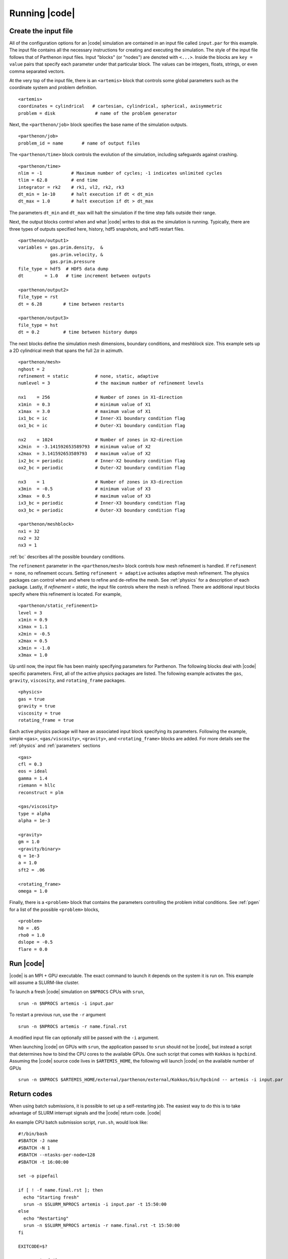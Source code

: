 .. =======================================================================================
.. (C) (or copyright) 2024. Triad National Security, LLC. All rights reserved.
..
.. This program was produced under U.S. Government contract 89233218CNA000001 for Los
.. Alamos National Laboratory (LANL), which is operated by Triad National Security, LLC
.. for the U.S. Department of Energy/National Nuclear Security Administration. All rights
.. in the program are reserved by Triad National Security, LLC, and the U.S. Department
.. of Energy/National Nuclear Security Administration. The Government is granted for
.. itself and others acting on its behalf a nonexclusive, paid-up, irrevocable worldwide
.. license in this material to reproduce, prepare derivative works, distribute copies to
.. the public, perform publicly and display publicly, and to permit others to do so.
.. =======================================================================================

.. _running:

Running |code|
==============


Create the input file
^^^^^^^^^^^^^^^^^^^^^

All of the configuration options for an |code| simulation are contained in an input file called ``input.par`` for this example.
The input file contains all the necessary instructions for creating and executing the simulation.
The style of the input file follows that of Parthenon input files.
Input "blocks" (or "nodes") are denoted with ``<...>``.
Inside the blocks are ``key = value`` pairs that specify each parameter under that particular block.
The values can be integers, floats, strings, or even comma separated vectors.

At the very top of the input file, there is an ``<artemis>`` block that controls some global parameters such as the coordinate system and problem definition.

::

  <artemis>
  coordinates = cylindrical   # cartesian, cylindrical, spherical, axisymmetric
  problem = disk               # name of the problem generator

Next, the ``<parthenon/job>`` block specifies the base name of the simulation outputs.

::

  <parthenon/job>
  problem_id = name       # name of output files

The ``<parthenon/time>`` block controls the evolution of the simulation, including safeguards against crashing.

::

  <parthenon/time>
  nlim = -1           # Maximum number of cycles; -1 indicates unlimited cycles
  tlim = 62.8         # end time
  integrator = rk2    # rk1, vl2, rk2, rk3
  dt_min = 1e-10      # halt execution if dt < dt_min
  dt_max = 1.0        # halt execution if dt > dt_max

The parameters ``dt_min`` and ``dt_max`` will halt the simulation if the time step falls outside their range.

Next, the output blocks control when and what |code| writes to disk as the simulation is running.
Typically, there are three types of outputs specified here, history, hdf5 snapshots, and hdf5 restart files.

::

  <parthenon/output1>
  variables = gas.prim.density,  &
              gas.prim.velocity, &
              gas.prim.pressure
  file_type = hdf5  # HDF5 data dump
  dt        = 1.0   # time increment between outputs

  <parthenon/output2>
  file_type = rst
  dt = 6.28        # time between restarts

  <parthenon/output3>
  file_type = hst
  dt = 0.2         # time between history dumps


The next blocks define the simulation mesh dimensions, boundary conditions, and meshblock size.
This example sets up a 2D cylindrical mesh that spans the full :math:`2 \pi` in azimuth.

::

  <parthenon/mesh>
  nghost = 2
  refinement = static          # none, static, adaptive
  numlevel = 3                 # the maximum number of refinement levels

  nx1    = 256                 # Number of zones in X1-direction
  x1min  = 0.3                 # minimum value of X1
  x1max  = 3.0                 # maximum value of X1
  ix1_bc = ic                  # Inner-X1 boundary condition flag
  ox1_bc = ic                  # Outer-X1 boundary condition flag

  nx2    = 1024                # Number of zones in X2-direction
  x2min  = -3.141592653589793  # minimum value of X2
  x2max  = 3.141592653589793   # maximum value of X2
  ix2_bc = periodic            # Inner-X2 boundary condition flag
  ox2_bc = periodic            # Outer-X2 boundary condition flag

  nx3    = 1                   # Number of zones in X3-direction
  x3min  = -0.5                # minimum value of X3
  x3max  = 0.5                 # maximum value of X3
  ix3_bc = periodic            # Inner-X3 boundary condition flag
  ox3_bc = periodic            # Outer-X3 boundary condition flag

  <parthenon/meshblock>
  nx1 = 32
  nx2 = 32
  nx3 = 1

:ref:`bc` describes all the possible boundary conditions.

The ``refinement`` parameter in the ``<parthenon/mesh>`` block  controls how mesh refinement is handled.
If ``refinement = none``, no refinement occurs.
Setting ``refinement = adaptive`` activates adaptive mesh refinement.
The physics packages can control when and where to refine and de-refine the mesh.
See :ref:`physics` for a description of each package.
Lastly, if `refinement = static`, the input file controls where the mesh is refined.
There are additional input blocks specify where this refinement is located.
For example,

::

  <parthenon/static_refinement1>
  level = 3
  x1min = 0.9
  x1max = 1.1
  x2min = -0.5
  x2max = 0.5
  x3min = -1.0
  x3max = 1.0

Up until now, the input file has been mainly specifying parameters for Parthenon.
The following blocks deal with |code| specific parameters.
First, all of the active physics packages are listed.
The following example activates the ``gas``, ``gravity``, ``viscosity``, and ``rotating_frame`` packages.

::

  <physics>
  gas = true
  gravity = true
  viscosity = true
  rotating_frame = true

Each active physics package will have an associated input block specifying its parameters.
Following the example, simple ``<gas>``, ``<gas/viscosity>``, ``<gravity>``, and ``<rotating_frame>`` blocks are added.
For more details see the :ref:`physics` and :ref:`parameters` sections

::

  <gas>
  cfl = 0.3
  eos = ideal
  gamma = 1.4
  riemann = hllc
  reconstruct = plm

  <gas/viscosity>
  type = alpha
  alpha = 1e-3

  <gravity>
  gm = 1.0
  <gravity/binary>
  q = 1e-3
  a = 1.0
  sft2 = .06

  <rotating_frame>
  omega = 1.0


Finally, there is a ``<problem>`` block that contains the parameters controlling the problem initial conditions.
See :ref:`pgen` for a list of the possible ``<problem>`` blocks,

::

  <problem>
  h0 = .05
  rho0 = 1.0
  dslope = -0.5
  flare = 0.0



Run |code|
^^^^^^^^^^

|code| is an MPI + GPU executable.
The exact command to launch it depends on the system it is run on.
This example will assume a SLURM-like cluster.

To launch a fresh |code| simulation on ``$NPROCS`` CPUs with ``srun``,

::

  srun -n $NPROCS artemis -i input.par

To restart a previous run, use the ``-r`` argument

::

  srun -n $NPROCS artemis -r name.final.rst

A modified input file can optionally still be passed with the ``-i`` argument.

When launching |code| on GPUs with ``srun``, the application passed to ``srun`` should not be |code|, but instead a script that 
determines how to bind the CPU cores to the available GPUs. 
One such script that comes with ``Kokkos`` is ``hpcbind``. 
Assuming the |code| source code lives in ``$ARTEMIS_HOME``, the following will launch |code| on the available number of GPUs

::

  srun -n $NPROCS $ARTEMIS_HOME/external/parthenon/external/Kokkos/bin/hpcbind -- artemis -i input.par

Return codes
^^^^^^^^^^^^

When using batch submissions, it is possible to set up a self-restarting job.
The easiest way to do this is to take advantage of SLURM interrupt signals and the |code| return code.
|code|

An example CPU batch submission script, ``run.sh``, would look like:

::

  #!/bin/bash
  #SBATCH -J name
  #SBATCH -N 1
  #SBATCH --ntasks-per-node=128
  #SBATCH -t 16:00:00

  set -o pipefail

  if [ ! -f name.final.rst ]; then
    echo "Starting fresh"
    srun -n $SLURM_NPROCS artemis -i input.par -t 15:50:00
  else
    echo "Restarting"
    srun -n $SLURM_NPROCS artemis -r name.final.rst -t 15:50:00
  fi

  EXITCODE=$?

  set +o pipefail

  if [[ $EXITCODE -eq 2 ]]; then
   echo "Resubmitting"
   sbatch run.sh
  fi

This stops |code| 10 minutes before the job ends.
If the simulation has completed by then, |code| will return ``0``.
Instead if it hasn't reached its end time yet, it will return ``2``.
And if the simulation crashed for some reason, it will return ``1``.
If the return code is ``2``, the batch script will resubmit itself.


